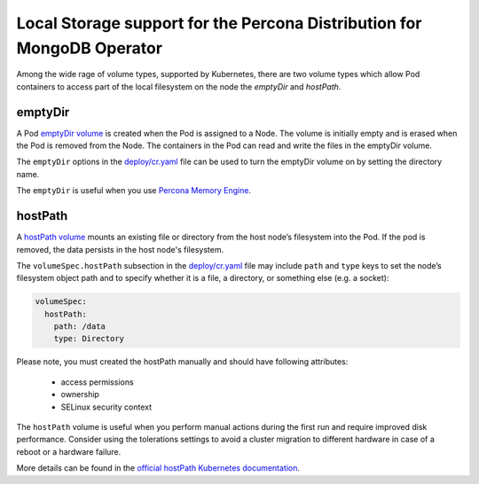 Local Storage support for the Percona Distribution for MongoDB Operator
=======================================================================

Among the wide rage of volume types, supported by Kubernetes, there are
two volume types which allow Pod containers to access part of the local filesystem on
the node the *emptyDir* and *hostPath*.

emptyDir
--------

A Pod `emptyDir
volume <https://kubernetes.io/docs/concepts/storage/volumes/#emptydir>`_ is created when the Pod is assigned to a Node. The volume is initially empty and is erased when the Pod is removed from the Node. The containers in the Pod can read and write the files in the emptyDir volume.

The ``emptyDir`` options in the
`deploy/cr.yaml <https://github.com/percona/percona-server-mongodb-operator/blob/main/deploy/cr.yaml>`_
file can be used to turn the emptyDir volume on by setting the directory
name.

The ``emptyDir`` is useful when you use `Percona Memory
Engine <https://www.percona.com/doc/percona-server-for-mongodb/LATEST/inmemory.html>`_.

hostPath
--------

A `hostPath
volume <https://kubernetes.io/docs/concepts/storage/volumes/#hostpath>`__
mounts an existing file or directory from the host node’s filesystem into
the Pod. If the pod is removed, the data persists in the host node's filesystem.

The ``volumeSpec.hostPath`` subsection in the
`deploy/cr.yaml <https://github.com/percona/percona-server-mongodb-operator/blob/main/deploy/cr.yaml>`_
file may include ``path`` and ``type`` keys to set the node’s filesystem
object path and to specify whether it is a file, a directory, or
something else (e.g. a socket):

.. code:: yaml

   volumeSpec:
     hostPath:
       path: /data
       type: Directory

Please note, you must created the hostPath manually and should have following
attributes:

    * access permissions
    * ownership
    * SELinux security context

The ``hostPath`` volume is useful when you perform manual actions
during the first run and require improved disk performance.
Consider using the tolerations settings to avoid a cluster migration to
different hardware in case of a reboot or a hardware failure.

More details can be found in the `official hostPath Kubernetes
documentation <https://kubernetes.io/docs/concepts/storage/volumes/#hostpath>`__.
